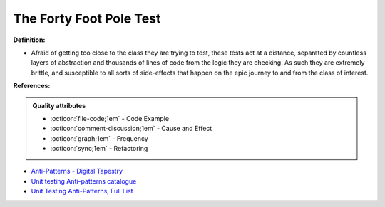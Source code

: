 The Forty Foot Pole Test
^^^^^
**Definition:**

* Afraid of getting too close to the class they are trying to test, these tests act at a distance, separated by countless layers of abstraction and thousands of lines of code from the logic they are checking. As such they are extremely brittle, and susceptible to all sorts of side-effects that happen on the epic journey to and from the class of interest.


**References:**

.. admonition:: Quality attributes

    * :octicon:`file-code;1em` -  Code Example
    * :octicon:`comment-discussion;1em` -  Cause and Effect
    * :octicon:`graph;1em` -  Frequency
    * :octicon:`sync;1em` -  Refactoring

* `Anti-Patterns - Digital Tapestry <https://digitaltapestry.net/testify/manual/AntiPatterns.html>`_
* `Unit testing Anti-patterns catalogue <https://stackoverflow.com/questions/333682/unit-testing-anti-patterns-catalogue>`_
* `Unit Testing Anti-Patterns, Full List <https://www.yegor256.com/2018/12/11/unit-testing-anti-patterns.html>`_
